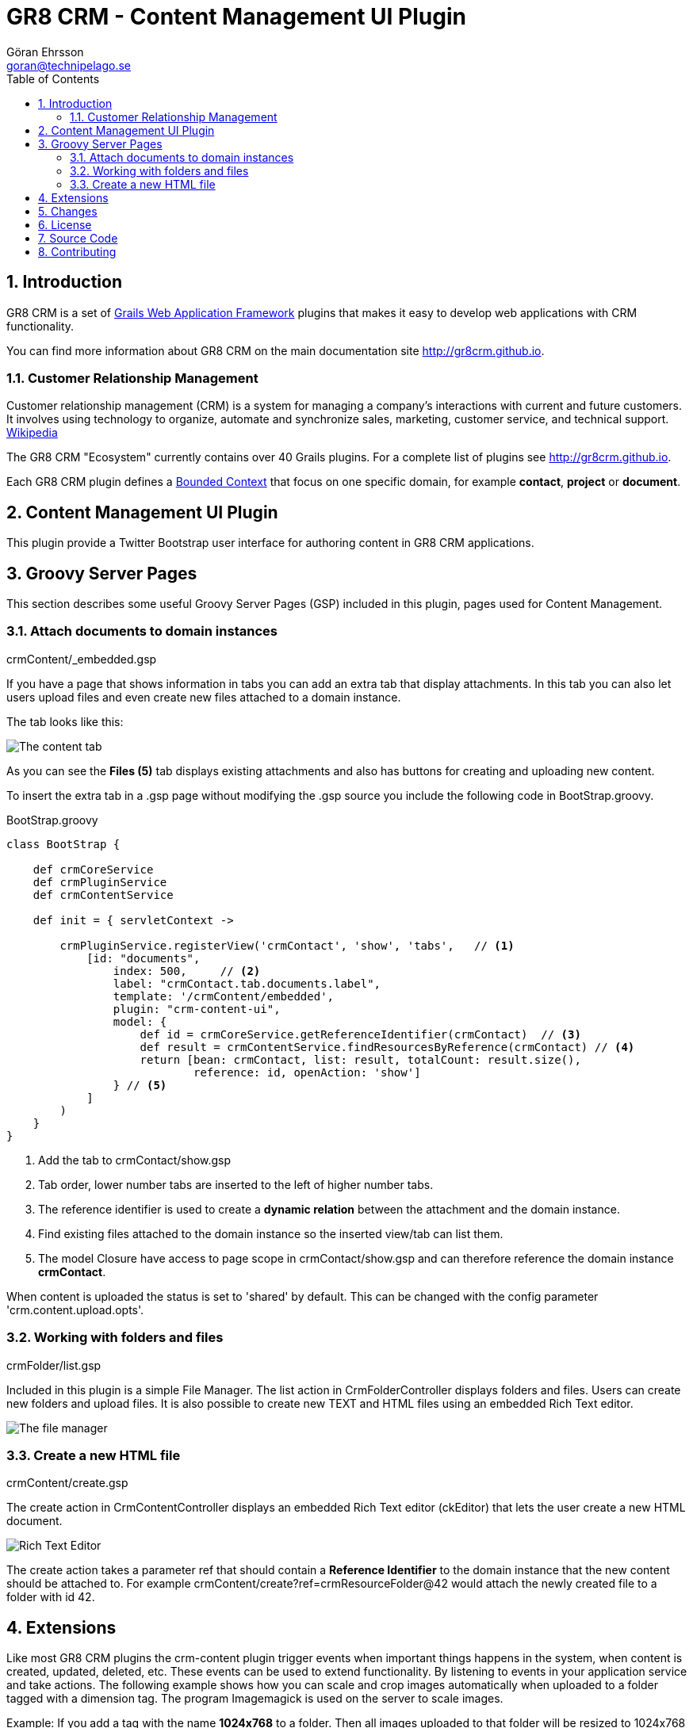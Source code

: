 = GR8 CRM - Content Management UI Plugin
Göran Ehrsson <goran@technipelago.se>
:description: Official documentation for the GR8 CRM Content Management UI Plugin
:keywords: groovy, grails, crm, gr8crm, documentation
:toc:
:numbered:
:icons: font
:imagesdir: ./images
:source-highlighter: prettify
:homepage: http://gr8crm.github.io
:gr8crm: GR8 CRM
:gr8source: https://github.com/technipelago/grails-crm-content-ui
:license: This plugin is licensed with http://www.apache.org/licenses/LICENSE-2.0.html[Apache License version 2.0]

== Introduction

{gr8crm} is a set of http://www.grails.org/[Grails Web Application Framework]
plugins that makes it easy to develop web applications with CRM functionality.

You can find more information about {gr8crm} on the main documentation site {homepage}.

=== Customer Relationship Management

Customer relationship management (CRM) is a system for managing a company’s interactions with current and future customers.
It involves using technology to organize, automate and synchronize sales, marketing, customer service, and technical support.
http://en.wikipedia.org/wiki/Customer_relationship_management[Wikipedia]

The {gr8crm} "Ecosystem" currently contains over 40 Grails plugins. For a complete list of plugins see {homepage}.

Each {gr8crm} plugin defines a http://martinfowler.com/bliki/BoundedContext.html[Bounded Context]
that focus on one specific domain, for example *contact*, *project* or *document*.

== Content Management UI Plugin

This plugin provide a Twitter Bootstrap user interface for authoring content in {gr8crm} applications.

== Groovy Server Pages

This section describes some useful Groovy Server Pages (GSP) included in this plugin, pages used for Content Management.

=== Attach documents to domain instances

+crmContent/_embedded.gsp+

If you have a page that shows information in tabs you can add an extra tab that display attachments.
In this tab you can also let users upload files and even create new files attached to a domain instance.

The tab looks like this:

image::crm-content-tab.png[The content tab, role="thumb"]

As you can see the *Files (5)* tab displays existing attachments and also has buttons for creating and uploading new content.

To insert the extra tab in a .gsp page without modifying the .gsp source you include the following code in +BootStrap.groovy+.

[source,groovy]
.BootStrap.groovy
----
class BootStrap {

    def crmCoreService
    def crmPluginService
    def crmContentService

    def init = { servletContext ->

        crmPluginService.registerView('crmContact', 'show', 'tabs',   // <1>
            [id: "documents",
                index: 500,     // <2>
                label: "crmContact.tab.documents.label",
                template: '/crmContent/embedded',
                plugin: "crm-content-ui",
                model: {
                    def id = crmCoreService.getReferenceIdentifier(crmContact)  // <3>
                    def result = crmContentService.findResourcesByReference(crmContact) // <4>
                    return [bean: crmContact, list: result, totalCount: result.size(),
                            reference: id, openAction: 'show']
                } // <5>
            ]
        )
    }
}
----
<1> Add the tab to crmContact/show.gsp
<2> Tab order, lower number tabs are inserted to the left of higher number tabs.
<3> The reference identifier is used to create a *dynamic relation* between the attachment and the domain instance.
<4> Find existing files attached to the domain instance so the inserted view/tab can list them.
<5> The +model+ Closure have access to page scope in crmContact/show.gsp and can therefore reference the domain instance *crmContact*.

When content is uploaded the status is set to 'shared' by default. This can be changed with the config parameter 'crm.content.upload.opts'.

=== Working with folders and files

+crmFolder/list.gsp+

Included in this plugin is a simple File Manager. The +list+ action in +CrmFolderController+ displays folders and files.
Users can create new folders and upload files. It is also possible to create new TEXT and HTML files using an embedded Rich Text editor.

image::crm-filemanager.png[The file manager, role="thumb"]

=== Create a new HTML file

+crmContent/create.gsp+

The +create+ action in +CrmContentController+ displays an embedded Rich Text editor (ckEditor) that lets the user create
a new HTML document.

image::crm-html-editor.png[Rich Text Editor, role="thumb"]

The +create+ action takes a parameter +ref+ that should contain a *Reference Identifier* to the domain instance
that the new content should be attached to.
For example +crmContent/create?ref=crmResourceFolder@42+ would attach the newly created file to a folder with id 42.

== Extensions

Like most {gr8crm} plugins the crm-content plugin trigger events when important things happens in the system,
when content is created, updated, deleted, etc. These events can be used to extend functionality. By listening to events
in your application service and take actions. The following example shows how you can scale and crop images automatically
when uploaded to a folder tagged with a dimension tag. The program Imagemagick is used on the server to scale images.

Example: If you add a tag with the name *1024x768* to a folder. Then all images uploaded to that folder will be resized
to 1024x768 pixels in a "smart way", always trying to keep as much as possible of the image and focusing on the middle.
The Imagemagick command *convert* is used on the server with the following options:

    -resize <width>x<height>^
    -gravity center
    -crop <width>x<height>+0+0
    +repage
    -quality 50

Here is the complete source for the service that listens for crmContent.created events and perform the resizing.

[source,groovy]
.CrmContentResizingService
----
package my.company

import grails.events.Listener
import grails.plugins.crm.core.Pair

import java.util.concurrent.TimeUnit
import java.util.regex.Pattern

/**
 * Scale uploaded images automatically.
 */
class CrmContentResizingService {

    def grailsApplication
    def crmContentService
    def crmTagService

    private static final DIMENSION_PATTERN = Pattern.compile(/(\d+)x(\d+)/)

    @Listener(namespace = 'crmContent', topic = 'created')
    def contentCreated(data) {
        filter(data)
    }

    @Listener(namespace = 'crmResourceRef', topic = 'updated')
    def contentUpdated(data) {
        filter(data)
    }

    private void filter(data) {
        // [tenant: ref.tenantId, id: ref.id, user: username, name: ref.name]

        String name = data.name ? data.name.toLowerCase() : ''
        def image = name.endsWith('.png') || name.endsWith('.jpg') || name.endsWith('.gif')

        Thread.sleep(2000) // Wait for the transaction to complete.

        def file = crmContentService.getResourceRef(data.id) <1>
        if (!file) {
            log.error("No content found with id: ${data.id}")
            return
        }

        if (!image) {
            // The file name did not tell us it was an image, what about the mime type?
            image = file.metadata.contentType.startsWith('image/')
        }

        if (image) {
            def (width, height) = getDimensions(file)
            if (width && height) {
                resize(file, width, height)
                crmTagService.setTagValue(file, "resized") <4>
            }
        }
    }

    /**
     * Find a tag with the format <width>x<height> on the resource or the resource's owner.
     *
     * @param file CrmResourceRef instance
     * @return width and height as a Pair, or 0x0 if no tags was found
     */
    private Pair<Integer, Integer> getDimensions(file) {
        def tags = crmTagService.getTagValue(file, null)
        if (tags) {
            if (tags.contains("resized")) {
                log.debug("File $file is already resized") <2>
                return new Pair<>(0, 0)
            }
        } else {
            def reference = file.reference
            if (!reference) {
                log.error("No instance found with reference: ${file.ref}")
                return new Pair<>(0, 0)
            }
            tags = crmTagService.getTagValue(reference, null)
        }

        def width = 0
        def height = 0
        for (value in tags) {
            def m = DIMENSION_PATTERN.matcher(value)
            if (m.find()) { <3>
                width = Integer.valueOf(m.group(1))
                height = Integer.valueOf(m.group(2))
                break
            }
        }

        return new Pair<>(width, height)
    }

    /**
     * convert in.jpg -resize "1920x1080^" -gravity center -crop 1920x1080+0+0 +repage -quality 50 out.jpg
     * @param file file to resize
     * @param width wanted width in pixels
     * @param height wanted height in pixels
     */
    private void resize(file, int width, int height) {
        final String command = grailsApplication.config.crm.content.convert.executable ?: "/usr/bin/convert"
        final File infile = File.createTempFile("crm", '.' + file.ext)
        final File outfile = File.createTempFile("crm", '.' + file.ext)

        infile.deleteOnExit()
        outfile.deleteOnExit()

        try {
            infile.withOutputStream { os ->
                file.writeTo(os)
            }
            Process p = new ProcessBuilder().inheritIO().command(command, infile.absolutePath,
                    "-resize", "${width}x${height}^",
                    "-gravity", "center",
                    "-crop", "${width}x${height}+0+0",
                    "+repage",
                    "-quality", "50",
                    outfile.absolutePath).start()
            p.waitFor(30, TimeUnit.SECONDS)
            int exitValue = p.exitValue()
            if (exitValue == 0) {
                outfile.withInputStream { is ->
                    crmContentService.updateResource(file, is) <5>
                }
                log.debug "File $file resized to ${width}x${height}"
            } else {
                log.error "Could not resize file $file, exit code: $exitValue"
            }
        } catch (Exception e) {
            log.error("Failed to resize file", e)
        } finally {
            infile.delete()
            outfile.delete()
        }
    }
}
----
<1> Grab the uploaded/created image
<2> If image is already resized we do nothing
<3> If we find a tag with the form <width>x<height> we use the dimensions to scale the image
<4> Add a tag to tell that this image was resized
<5> Update the image, overwriting original content

== Changes

2.4.1:: Default options for uploaded content can now be configured with 'crm.content.upload.opts'. crmContent/open now redirect to public endpoint if content is public.
2.4.0:: Grails 2.4.x compatibility.
2.0.2:: Action `attachDocument` on `CrmContentController` can now tag uploaded files with the `tags` parameter
2.0.1:: Files can now be tagged (under content settings). +
You can now update status on files directly from the embedded file list
2.0.0:: First public release

== License

{license}

== Source Code

The source code for this plugin is available at {gr8source}

== Contributing

Please report {gr8source}/issues[issues or suggestions].

Want to improve the plugin: Fork the {gr8source}[repository] and send a pull request.

